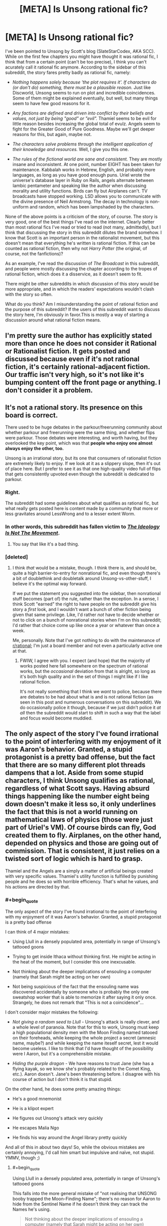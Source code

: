 #+TITLE: [META] Is Unsong rational fic?

* [META] Is Unsong rational fic?
:PROPERTIES:
:Author: Ninmesara
:Score: 36
:DateUnix: 1468525271.0
:END:
I've been pointed to Unsong by Scott's blog (SlateStarCodex, AKA SCC). While on the first few chapters you might have thought it was rational fic, I think that from a certain point (can't be too precise), I think you can't acurately call it rational fic anymore. According to the sidebar of this subreddit, the story fares pretty badly as rational fic, namely:

- /Nothing happens solely because 'the plot requires it'. If characters do (or don't do) something, there must be a plausible reason./ Just like Discworld, Unsong seems to run on plot and incredible coincidences. Some of them might be explained eventually, but well, but many things seem to have few good reasons for it.

- /Any factions are defined and driven into conflict by their beliefs and values, not just by being "good" or "evil"./ Thamiel seems to be evil for little reason besides increasing the global total of evulz. Angels seem to fight for the Greater Good of Pure Goodness. Maybe we'll get deeper reasons for this, but again, maybe not.

- /The characters solve problems through the intelligent application of their knowledge and resources./ Well, I give you this one.

- /The rules of the fictional world are sane and consistent./ They are mostly insane and inconsistent. At one point, number EIGHT has been taken for maintenance. Kabbalah works in Hebrew, English, and probably more languages, as long as you have good enough puns. Uriel wrote the universe's database layer in Ruby on Rails, angels alternate between Iambic pentameter and speaking like the author when discussing morality and utility functions. Birds can fly but Airplanes can't. TV broadcasts have stopped working. LSD allows you to communicate with the divine presence of Neil Armstrong. The decay in technology is non-uniform and random, which has been lampshaded by the characters.

None of the above points is a criticism of the story, of course. The story is very good, one of the best things I've read on the internet. Clearly better than most rational fics I've read or tried to read (not many, admittedly), but I think that discussing the story in this subreddit dilutes the brand somehow. I know that Scott is an important person in the rationalist movement, but this doesn't mean that everything he's written is rational fiction. If this can be counted as rational fiction, then why not /Harry Potter/ (the original, of course, not the fanfictions)?

As an example, I've read the discussion of /The Broadcast/ in this subreddit, and people were mostly discussing the chapter according to the tropes of rational fiction, which does it a disservice, as it doesn't seem to fit.

There might be other subreddits in which discussion of this story would be more appropriate, and in which the readers' expectations wouldn't clash with the story so often.

What do you think? Am I misunderstanding the point of rational fiction and the purpose of this subreddit? If the users of this subreddit want to discuss the story here, I'm obviously in favor.This is mostly a way of starting a discussion around what rational fiction means.


** I'm pretty sure the author has explicitly stated more than once he does not consider it Rational or Rationalist fiction. It gets posted and discussed because even if it's not rational fiction, it's certainly rational-adjacent fiction. Our traffic isn't very high, so it's not like it's bumping content off the front page or anything. I don't consider it a problem.
:PROPERTIES:
:Author: blazinghand
:Score: 68
:DateUnix: 1468525438.0
:END:


** It's not a rational story. Its presence on this board is correct.

There used to be huge debates in the parkour/freerunning community about whether parkour and freerunning were the same thing, and whether flips were parkour. Those debates were interesting, and worth having, but they overlooked the key point, which was that *people who enjoy one almost always enjoy the other, too.*

Unsong is an irrational story, but its one that consumers of rationalist fiction are extremely likely to enjoy. If we look at it as a slippery slope, then it's out of place here. But I prefer to see it as that one high-quality video full of flips that gets consistently upvoted even though the subreddit is dedicated to parkour.
:PROPERTIES:
:Author: TK17Studios
:Score: 57
:DateUnix: 1468534991.0
:END:

*** Right.

The subreddit had some guidelines about what qualifies as rational fic, but what really gets posted here is content made by a community that more or less gravitates around LessWrong and to a lesser extent Worm.
:PROPERTIES:
:Author: CouteauBleu
:Score: 16
:DateUnix: 1468537642.0
:END:


*** In other words, this subreddit has fallen victim to /[[https://slatestarcodex.com/2016/04/04/the-ideology-is-not-the-movement/][The Ideology Is Not The Movement]]/.
:PROPERTIES:
:Author: ___ratanon___
:Score: 5
:DateUnix: 1468836414.0
:END:

**** You say that like it's a bad thing.
:PROPERTIES:
:Author: Chronophilia
:Score: 4
:DateUnix: 1468851527.0
:END:


*** [deleted]
:PROPERTIES:
:Score: 4
:DateUnix: 1468583683.0
:END:

**** I think /that/ would be a mistake, though. I think there is, and should be, quite a high barrier-to-entry for nonrational fic, and even though there's a bit of doublethink and doubletalk around Unsong-vs-other-stuff, I believe it's the optimal way forward.

If we put the statement you suggested into the sidebar, then nonrational stuff becomes (part of) the rule, rather than the exception. In a sense, I think Scott "earned" the right to have people on the subreddit give his story a /first/ look, and I wouldn't want a bunch of other fiction being given that same privilege. Like, I'd rather /not/ have to decide whether or not to click on a bunch of nonrational stories when I'm on this subreddit; I'd rather that choice come up like once a year or whatever than once a week.

Me, personally. Note that I've got nothing to do with the maintenance of [[/r/rational][r/rational]]; I'm just a board member and not even a particularly active one at that.
:PROPERTIES:
:Author: TK17Studios
:Score: 10
:DateUnix: 1468605639.0
:END:

***** FWIW, I agree with you. I expect (and hope) that the majority of works posted here fall somewhere on the spectrum of rational works, but the /occasional/ deviation from that is alright, so long as it's both high quality and in the set of things I might like if I like rational fiction.

It's not really something that I think we /want/ to police, because there are debates to be had about what is and is not rational fiction (as seen in this post and numerous conversations on this subreddit). We do occasionally police it though, because if we just didn't police it /at all/ then the subreddit would start to shift in such a way that the label and focus would become muddied.
:PROPERTIES:
:Author: alexanderwales
:Score: 5
:DateUnix: 1468784569.0
:END:


** The only aspect of the story I've found irrational to the point of interfering with my enjoyment of it was Aaron's behavior. Granted, a stupid protagonist is a pretty bad offense, but the fact that there are so many different plot threads dampens that a lot. Aside from some stupid characters, I think Unsong qualifies as rational, regardless of what Scott says. Having absurd things happening like the number eight being down doesn't make it less so, it only underlines the fact that this is not a world running on mathematical laws of physics (those were just part of Uriel's VM). Of course birds can fly, God created them to fly. Airplanes, on the other hand, depended on physics and those are going out of commission. That is consistent, it just relies on a twisted sort of logic which is hard to grasp.

Thamiel and the Angels are a simply a matter of artificial beings created with very specific values. Thamiel's utility function is fulfilled by punishing people and he does so with horrible efficiency. That's what he values, and his actions are directed by that.
:PROPERTIES:
:Author: Fredlage
:Score: 10
:DateUnix: 1468531253.0
:END:

*** #+begin_quote
  The only aspect of the story I've found irrational to the point of interfering with my enjoyment of it was Aaron's behavior. Granted, a stupid protagonist is a pretty bad offense
#+end_quote

I can think of 4 major mistakes:

- Using Llull in a densely populated area, potentially in range of Unsong's tattooed goons

- Trying to get inside Ithaca without thinking first. He might be acting in the heat of the moment, but I consider this one inexcusable.

- Not thinking about the deeper implications of ensouling a computer (namely that Sarah might be acting on her own)

- Not being suspicious of the fact that the ensouling name was discovered accidentally by someone who is probably the only one sweatshop worker that is able to memorize it after saying it only once. Strangely, he does not remark that "This is not a coincidence"...

I don't consider major mistakes the following:

- /Not giving a random seed to Llull/ - Unsong's attack is really clever, and a whole level of paranoia. Note that for this to work, Unsong must keep a high populational density men with the Moon Finding named tatooed on their foreheads, while keeping the whole project a secret (amnesic name, maybe?) and while keeping the name iteself secret, lest it would become useless. I like to think that I'd have thought of the possibility were I Aaron, but it's a comprehensible mistake.

- /Hiding the purple dragon/ - We have reasons to trust Jane (she has a flying kayak, so we know she's probably related to the Comet King, etc.). Aaron doesn't. Jane's been threatening before. I disagree with his course of action but I don't think it is that stupid.

On the other hand, he does some pretty amazing things:

- He's a good mnemonist

- He is a klipot expert

- He figures out Unsong's attack very quickly

- He escapes Malia Ngo

- He finds his way around the Angel library pretty quickly

And all of this in about two days! So, while the obvious mistakes are certainly annoying, I'd call him smart but impulsive and naïve, not stupid. YMMV, though ;)
:PROPERTIES:
:Author: Ninmesara
:Score: 6
:DateUnix: 1468535784.0
:END:

**** #+begin_quote
  Using Llull in a densely populated area, potentially in range of Unsong's tattooed goons
#+end_quote

This falls into the more general mistake of "not realising that UNSONG booby trapped the Moon-Finding Name"; there's no reason for Aaron to hide from the Sentinel Name if he doesn't think they can track the Names he's using.

#+begin_quote
  Not thinking about the deeper implications of ensouling a computer (namely that Sarah might be acting on her own)
#+end_quote

We have access to evidence that Aaron doesn't. Until Sarah showed up on Ana's desk, few of the readers were seriously considering that possibility either. The Vital Name that gives a soul isn't the same as the Names that create golems; we didn't think Sarah was going to start walking around of her own volition.
:PROPERTIES:
:Author: Chronophilia
:Score: 3
:DateUnix: 1468591702.0
:END:

***** #+begin_quote
  This falls into the more general mistake of "not realising that UNSONG booby trapped the Moon-Finding Name"; there's no reason for Aaron to hide from the Sentinel Name if he doesn't think they can track the Names he's using.
#+end_quote

I'm going to assume that you can program a blacklist of known names into Llull, which Aaron is not said to be doing but which is commons sense. You don't need to suspect a booby trap. You just need to suspect that Unsong might be sitting on some secret names, and that some of those names might be important enough to have dedicated sentinels actively looking for them. While I'm sure invoking the "Wakening Name" or the "Paint My House Blue Name" won't attract their attention, invoking something like the "Spectral Name" will (if Unsong knows about it, of course). The safest defense against this attack seems to be to start Llull away from major population centers, where Unsong won't probably be able to afford sentinels. And Aaron isn't only in a major population center, he is in a city with a high concentration of Theonomic companies Unsong might be listening to.

#+begin_quote
  Not thinking about the deeper implications of ensouling a computer
#+end_quote

This is something Aaron and Ana don't even discuss prior to ensouling the computer. In fact, this is so out of character that I have trouble imagining that they are acting on their own free will. Come on, Ana is studying theodicy and doesn't even comment on giving a soul to a machine? Would that allow the machine to go to Hell? There are some reasonable anti-natalist arguments in Unsong... They must apply when ensouling a machine, right?

#+begin_quote
  few of the readers were seriously considering that possibility either
#+end_quote

It's in the beginning of the story, which by the way starts /in media res/, so we are naturally quite confused in the beginning. I, for example, was expecting a corporate story about disrupting the monopoly of the Theonomic companies, which happened to cause the apocalypse.

And of course, by now Aaron knows that Sarah showed up on Ana's desk and disappeared afterwards. the possibility should have occurred to him during the telepathic conversation. He hasn't had a lot of time to think about it yet, but if by next chapter he hasn't considered the possibility, then he is either being stupid or mind-controlled

Of course, we might still be wrong about Sarah, but it is a possibility I think Aaron should have thought of.
:PROPERTIES:
:Author: Ninmesara
:Score: 5
:DateUnix: 1468599773.0
:END:


***** But Aaron knows that Sarah showed up on Ana's desk, doesn't he? He and Ana shared all their information via psychic link.
:PROPERTIES:
:Author: alexanderwales
:Score: 3
:DateUnix: 1468594226.0
:END:


*** You make some of the same points as [[/u/ishaan123]] regarding consistency, and my response is the same. I think that extreme weirdness and arbitrary rules, even if you can invoke some vague meta-principles, are indistinguishable from inconsistency, but I can certainly understand your point of view.

I agree with your point on Thamiel and the Angels - they are artificial beings and can have artificial values without breaking suspension of belief.
:PROPERTIES:
:Author: Ninmesara
:Score: 4
:DateUnix: 1468533662.0
:END:


** No, I don't think it is. I don't have a problem with that, except to the extent that irrational elements detract from my enjoyment of /any/ work of fiction. I would also prefer that people not read Unsong as though it were trying to be rational fiction, because that almost certainly gets you a less enjoyable reading of the text.
:PROPERTIES:
:Author: alexanderwales
:Score: 17
:DateUnix: 1468526888.0
:END:

*** Agreed, and that's why I dropped it at chapter 10.
:PROPERTIES:
:Author: elevul
:Score: 2
:DateUnix: 1468690066.0
:END:


*** Thanks for warning me. I come to this subreddit for rational fiction and discussion of it in literature. I was going to start reading it soon, but thanks to this discussion I understand it's not now.

Personally, as someone recently (last 6 mos) introduced to the rational subreddit, and I know we don't have much going on here, I think the sub would benefit more by not having it. That's because its very presence on the front page here so often indicates its 'rationality' if you will.
:PROPERTIES:
:Author: Dwood15
:Score: 1
:DateUnix: 1468826211.0
:END:


** It's rational (despite the author saying it's not) because, in every instance where it departs from rationality it does so in a self-aware manner.

#+begin_quote
  Nothing happens solely because 'the plot requires it'
#+end_quote

We are explained that this is a sentient universe which favors plots. It therefore falls under the category of "self aware/deconstruction/subversion".

#+begin_quote
  Any factions are defined and driven into conflict by their beliefs and values, not just by being "good" or "evil"
#+end_quote

Excused as self aware subversive deconstruction and /also/ excused because it makes sense. We understand that these are angels and demons so there is a very clear reason and backstory for why they are "good' and evil - there are absolutely no unstated assumption about good/evil as natural divides. Besides, angelic "good" is clearly either distinct from human good or similar but somehow severely stunted, so orange and blue morality applies. And we see all this cosmology taken to fairly logical conclusions (Would you want to end up like Neil Armstrong? Of course not...)

#+begin_quote
  The rules of the fictional world are sane and consistent. They are mostly insane and inconsistent.
#+end_quote

I wouldn't say that actually. It proports, in a self aware manner, to be insane and inconsistent (the tone of the narration and the human characters betray clear awareness that it's all insane) but that's because the universe respects plot-thinking. There is still meta-consistency - there are /reasons/ for the apparent inconsistencies and those reasons remain constant and consistent.

Or are you saying hpmor's universe rules made sense? They didn't, at all! There is even that scene with the bats where Harry /tries/ to do experiments and none of the results neatly collapse into any sort of reductionist model. Yet for both stories, we can at least say stuff like "the spell does the same thing each time it is spoken".

You might consider this a rational fanfiction of Judaic mythology (the same way hpmor is a rational fanficiton of harry potter). The universe is irrational because it is a borrowed universe. Also, I understand why you do but I feel like you shouldn't /have/ to borrow the universe for the reader to excuse the universe for being insane. If HPMOR is allowed insane rules so is Unsong.

See also: the tales of mu reply to hpmor: [[http://www.talesofmu.com/other/mumoo]] (ToMU is /actually/ not rational, but this chapter is)

I think if a story is obviously, acutely aware of every single point on which it departs, deconstructs, or subverts the usual rational worldview and makes a point of telling the reader so, it's definitely rational. At no point in Unsong are violations of the rational genre just quietly part of the background, each so-called violation is /loud/ and /intentional/ and explained by meta principles which aren't actually in violation.
:PROPERTIES:
:Author: ishaan123
:Score: 18
:DateUnix: 1468526938.0
:END:

*** Being aware of your own irrationality isn't rationality. One of the themes of UNSONG is that the world has gone mad, so deliberate and lampshaded irrationality helps convey that theme. Which is good writing. Very good writing, even. But it does not make the story rational.

Nor is it exactly rational fanfic. If HPMoR is our gold standard for rational fanfic, then it's about taking the arbitrary and irrational features of the original story and inventing the consistent and simple rules that led to them. (E.g. in Harry Potter, the Philosopher's Stone creates gold and immortality. In HPMoR, those two apparently unrelated uses stem from a single power.) A rational fanfic of Judaic myth might look at the Bible and describe how God chooses when to perform a miracle and what form that miracle should take. UNSONG has a few elements of rat-fic, but mostly it's its own thing.
:PROPERTIES:
:Author: Chronophilia
:Score: 18
:DateUnix: 1468530874.0
:END:


*** #+begin_quote
  in every instance where it departs from rationality it does so in a self-aware manner.
#+end_quote

Interestingly, while Discworld doesn't /completely/ fit this, if we apply this self-awareness rule then it looks more rational than eg. Harry Potter and Lord of the Rings, even though its setting is sillier. Many of the main characters - eg. Vimes, Vetinari, Granny - are basically rationalists.
:PROPERTIES:
:Author: Arancaytar
:Score: 7
:DateUnix: 1468533179.0
:END:

**** The characters of the witches are definitely rationalist in some of the stories. Their powers are described in one of the books that follow a new witch-in-training called Tiffany Aching as:

1. First sight, i.e. seeing what is really there as opposed to what you expect or want to see. You could argue that all knowledge depends on accurate observation.

2. Second thoughts, i.e. self-reflection and analysis of why you think what you think. This maps nicely onto knowledge of biases and how to overcome them.

They also have a lot more scientific knowledge than most people (the example I can think of off the top of my head is knowledge of germs).

However, this isn't consistently followed. Compare /A Hat Full of Sky/'s witches with those from /Equal Rites/, and those in /Lords and Ladies/. Early Diskworld characters are very different to those from later on, as the world matures and roles and niches become more developed, so at best parts of some of the stories are rational.

Vetinari is also fairly rational, but more in a calculating and efficient way where he avoids a lot of inefficiencies rather than any deep self-analysis or overcoming of his personal flaws.
:PROPERTIES:
:Author: waylandertheslayer
:Score: 12
:DateUnix: 1468542117.0
:END:

***** [deleted]
:PROPERTIES:
:Score: 1
:DateUnix: 1468596037.0
:END:

****** #+begin_quote
  The witches are also well aware that their world runs (to some extent) on narrativium, so they deliberately set up people to be traditional heroes/villains.
#+end_quote

iirc that's only in 'Witches Abroad', and it's the villain (who uses the 'fairy godmother' archetype) who starts it - they break the stories instead of using them.
:PROPERTIES:
:Author: waylandertheslayer
:Score: 3
:DateUnix: 1468596433.0
:END:

******* (I deleted my post before you finished writing yours because I realized I'd made mistakes in it.)
:PROPERTIES:
:Author: Roxolan
:Score: 1
:DateUnix: 1468596638.0
:END:


*** #+begin_quote
  There is even that scene with the bats where Harry tries to do experiments and none of the results neatly collapse into any sort of reductionist model.
#+end_quote

No, they just don't fit a reductionist model /discovered by Harry in the first day of experimenting./

One of Harry's character flaws is that he expects the world's problems to be easily solved by the first rationalist wizard to come along ... and that he expects this /first rationalist wizard/ is himself.

He persists in this delusion even after being given the diary of Roger Bacon, which is first-class evidence that a rationalist wizard lived in the 13th century. He exhibits no subsequent curiosity about Bacon and makes no effort to learn Latin in order to read the diary.

Basically, Harry systematically fails to notice confusions that would lead to the conclusion of his own non-uniqueness, particularly the existence of other rationalist or scientifically-minded wizards prior to himself.

(For instance, he expects that economic strategies that would be available to the first rationalist wizard to come along --- such as arbitrage between the Muggle and wizarding economies --- will be available to him. If he were reasoning clearly about wizard/Muggle history, he would recognize that the fact that this exploit isn't being used is pretty good evidence that it doesn't work.)

(On the other hand, he /is/ eleven years old.)
:PROPERTIES:
:Author: fubo
:Score: 13
:DateUnix: 1468533326.0
:END:

**** #+begin_quote
  One of Harry's character flaws is that he expects the world's problems to be easily solved by the first rationalist wizard to come along ... and that he expects this first rationalist wizard is himself.
#+end_quote

You need to distinguish "the character is supposed to be arrogant within the context of the story" and "the character is supposed to be justified within the context of the story, but he actually isn't, so when you look at the character realistically, he's arrogant".

This is especially a problem when the character is an author mouthpiece.
:PROPERTIES:
:Author: Jiro_T
:Score: 5
:DateUnix: 1468598622.0
:END:

***** It's double especially a problem when the Author Mouthpiece Ball is thrown between characters. Sometimes Harry was the mouthpiece, but word of god was that Godric Gryffindor was the actual mouthpiece the author really intended us to listen to, and sometimes also Dumbledore.

And then of course, Harry was sometimes possessed by a Dark Lord.
:PROPERTIES:
:Score: 4
:DateUnix: 1468606012.0
:END:


**** If it is true that Harry doesn't make any more experiments after the ones I've read about, then it only makes my point stronger. Even the fact that Roger Bacon has been struggling with explaining the magical laws does not mean that rational explanations don't exist, as the real world has taught us that the physical laws of reality take a long time to be discovered.
:PROPERTIES:
:Author: Ninmesara
:Score: 4
:DateUnix: 1468534283.0
:END:

***** Admittedly, in real life physical laws take a long time to be discovered because precise experiments are hard to do, consistent mathematics to process the data is hard to develop, and approximate intuitive theories for getting around in the world are very easy to learn.

I imagine that if you could change stuff into other stuff by willpower, science might get easier in some ways.
:PROPERTIES:
:Score: 5
:DateUnix: 1468605909.0
:END:


**** #+begin_quote
  No, they just don't fit a reductionist model discovered by Harry in the first day of experimenting.
#+end_quote

That's what I meant by "neatly". The reader never gets the satisfaction of a tidy model, and that's okay because that matches real life.

(Also, your criticisms stand but I don't think the author of HPMOR necessarily intended that reading: because 13th century was pre-isolation-and-stagnation, also because there were prophecies fortelling Harry's uniqueness, also because Harry continuously /did/ find exploits that worked, also he would have spent that money to save her even if he wasn't certain so that's not evidence of overconfidence.

As an aside, and this is a lesson I've learned from personal experience: always remember to at least /check/ to make sure the clever exploit you thought of doesn't in fact work before concluding that it doesn't for that reason.)
:PROPERTIES:
:Author: ishaan123
:Score: 2
:DateUnix: 1468630016.0
:END:


**** There are like a few thousand wizards, seems reasonable to believe there are plenty of thin markets rife with opportunity.
:PROPERTIES:
:Author: chaosmosis
:Score: 1
:DateUnix: 1470206805.0
:END:


*** I don't think being cheeky about the points where your story is story-like instead of reality-like is enough, nor is saying "the world runs on story logic".

If I put a chapter at the beginning of the Harry Potter series (or any series) which explained that characters were all affected by brain parasites that caused them to behave in irrational, story-based ways, then proceeded to tell the story exactly as Rowling (or whoever) told it, would you call that rational fiction? I certainly wouldn't.
:PROPERTIES:
:Author: alexanderwales
:Score: 8
:DateUnix: 1468527575.0
:END:

**** You don't need brain parasites, humans come like that out of the box >_<

Well, the /universe/ is story based - there is a stipulation that your action is more likely to succeed if the outcome is aesthetically pleasing, and convincing the universe is a worthwhile thing to do.

But do you think the /characters/ of unsong are infected by story-logic? In fact the humans are /insufficiently/ influenced by story logic...no way /actual/ humans would put DRM on the Names of God or ally with Hell for pragmatic reasons, our species is far too superstitious to do something like that.

On the other hand I guess you could argue that it's story logic that they didn't seriously consider that if they ally with hell they're probably the baddies.

I'm mostly defending why my "I know it when I see it" intuition activates here. There are definitions under which this falls outside.

It's like if a Film Noir detective had a pink fluffy bunny on his head, and all the characters were constantly pointing out the fluffy bunny as seeming out of place. You're still referencing the aesthetic of Film Noir in some important way. Maybe it's not Film Noir because the fluffy bunny breaks the rules but it's still pattern matching to Film Noir in a non superficial way.
:PROPERTIES:
:Author: ishaan123
:Score: 9
:DateUnix: 1468528768.0
:END:

***** I think that there are certain /scenes/ which match the pattern very well, like Aaron's escape from the library, but that this is not true of the majority of the book thus far.

As an example, the most current chapter features demons, whose characteristics are virtually unknown to the reader, being beaten back by a rabbi wielding spells which the reader has also had no exposure to. Yes, you could say "but surely there's some governing consistent logic that the reader just doesn't know", but in my opinion that's not enough for rational fiction, and there's been no indication that Unsong is going to start delving into those areas or properly explaining the abilities or thought processes behind scenes like this.

It's always iffy to analyze a book that's in the process of being released/written, so I reserve the right to say that I was wrong, but so far it doesn't seem like Unsong is rational (nor does it seem like it's commenting on rationality). I would definitely call it postmodern, which it shares with a lot of rational works, but postmodernism is its own thing.
:PROPERTIES:
:Author: alexanderwales
:Score: 11
:DateUnix: 1468532055.0
:END:

****** The idea that there are spellcasters who can cast spells based on their beliefs and a more consistent ability to use magical names of god to hurt people is a fairly common thing in the story. There's already a consistent governing logic behind what the Rabbi did. I'd assume she did one of those. Based on the names, I'd assume she had some names of god stored up to use as weapons.

Just as in Harry Potter if you say wingardium leviosa you make something fly in this world if you say certain words you kill things and if you're sufficiently elaborate you can do other stuff with belief.
:PROPERTIES:
:Author: Nepene
:Score: 2
:DateUnix: 1468561763.0
:END:

******* Right, I get how the magic systems work.

What I'm saying is that in this particular case (and other places in Unsong), it's a black box. If you stopped reading the chapter right at "Then a miracle occurred" you wouldn't have near enough information to work out what that miracle is, beyond /perhaps/ "animate the Statue of Liberty" (though the rabbi says that this is a specific Name which animates copper, and we haven't seen that one before). If the best guess that could be offered beyond that is "then the rabbi used Names and beat the demons" ... I feel like we would get into a big, pointless discussion about how and whether Names could accomplish that, which the text (up till now) hadn't given us enough information to actually say one way or another (though this in part stems from the equally sparse physical descriptions of the demons).

We know that there are Names that are useful in battle, but for most of them we don't know what they /actually do/, so we can't use them to anticipate solutions to problems. The reader isn't meant to engage in any thinking or analysis, and isn't given the tools to do so, they're just along for the ride.

(For large parts of Unsong, anyway. And I still think it's good, just not rational. RIGBY.)
:PROPERTIES:
:Author: alexanderwales
:Score: 5
:DateUnix: 1468564069.0
:END:

******** I feel there's a difference between interludes, cutscenes essentially, and main chapters. You can show flashbacks to past eras where you blackbox the spells, and that's fine, but it'd be more of an issue if you did it in the main chapters. If there were unknown spells that determined the character's fates and they had no real way to untangle them then the story would be less rational but flashbacks don't need the same depth.

We know from the wrathful name that some names have the power of hydrogen bombs. That seems like more than enough firepower to kill a bunch of demons.

Plus, it depends on how you intend to have the main character solve their issues. Are they just going to bumble from one issue to another till Uriel fixes everything? Are they going to accomplish their goals via use of their magic? Is some random circumstance going to resolve the plot? Are the difficulties between the protagonists and Unsong going to all turn out to be communication issues that could be resolved with a good long chat?

We know enough about names and logic to anticipate the story somewhat. It could be rational- that's up to you.
:PROPERTIES:
:Author: Nepene
:Score: 3
:DateUnix: 1468565190.0
:END:


******** RIGBY?
:PROPERTIES:
:Author: ishaan123
:Score: 1
:DateUnix: 1468631460.0
:END:

********* Sorry, it's from [[https://www.youtube.com/watch?v=pF8o3UrwksU][Silicon Valley]].
:PROPERTIES:
:Author: alexanderwales
:Score: 3
:DateUnix: 1468632123.0
:END:


****** The existence of golems in UNSONG is fairly well-established.
:PROPERTIES:
:Author: LiteralHeadCannon
:Score: 3
:DateUnix: 1468533812.0
:END:

******* I meant specifically this passage:

#+begin_quote
  The Liberty Golem lifted her lance, formerly the spire of the Empire State Building. She loosed the imprisoned lightning of her terrible swift torch. From her crown the Rebbe flung warlike Names that sputtered and sparkled and crashed into the hellish hosts and disintegrated them like fire melts ice. They shrieked and began a retreat.
#+end_quote
:PROPERTIES:
:Author: alexanderwales
:Score: 4
:DateUnix: 1468536139.0
:END:


****** Heh, I wonder what Scott would think of his work being called post modern.

I don't really find myself strongly disagreeing with anything you wrote. I think we're just doing word-concept mappings differently or zeroing in on different aspects of the category as what we take to be defining feature. (Is it a blegg or a rube?)

I think you're focusing more on "are there solvable puzzles, is there conservation of detail" and I'd agree that there aren't, whereas I'm focusing more on "what sort of epistemic stance is implicit in the writing".
:PROPERTIES:
:Author: ishaan123
:Score: 1
:DateUnix: 1468631045.0
:END:


***** I really wish our species understood enough about the concept of Hell /not/ to ally with it. As it is, there's always an edgy fuckwad who thinks evil is cool, evil is sexy, and morals don't reals.

And the real world doesn't even have the decency to screw that asshole over Screwtape-style.
:PROPERTIES:
:Score: 1
:DateUnix: 1468606208.0
:END:

****** To be charitable, the concept of and belief in hell is a product of an often unfortunate human tendency to see the world as black white and fair. The edgy fuckward is a, in many respects justified, /reaction/ to the flaws inherent in that human tendency.
:PROPERTIES:
:Author: ishaan123
:Score: 2
:DateUnix: 1468634100.0
:END:


*** #+begin_quote
  See also: the tales of mu reply to hpmor: [[http://www.talesofmu.com/other/mumoo]] (ToMU is actually not rational, but this chapter is)
#+end_quote

That chapter was decent, but AE has made other comments that made me believe she completely and utterly failed to grasp the concept of Less Wrong style rationality. She responded to some unfavorable comparisons of her own work with MoR by seeming to think MoR was a positive claim to be refuted (which she demurred to undertake).

As to that linked chapter, going by my recollection from when it was posted, an aware universe that actively interfered with attempts to experiment scientifically is still not immune to the experimental method. You just have to go up one level, and start testing for what sorts of efforts will provoke sabotage.
:PROPERTIES:
:Author: Iconochasm
:Score: 3
:DateUnix: 1468540080.0
:END:


*** You make some good points, but ultimately I disagree with all of them except for one.

#+begin_quote
  It's rational (despite the author saying it's not) because, in every instance where it departs from rationality it does so in a self-aware manner.
#+end_quote

I'm not sure I understand this... Imagine that in a world based on reality sudden, a character has an incurable disease, and is healed by /the power of love/, and this is confirmed by the narrator ("Yes, guys, he really as started to walk again because of the power of love; this is not a mystery for you to figure out; it just is"). If the narrator then remarks on how unlikely and this is and it breaks the laws of physics as we know them, does this make the story rational fiction? I think it doesn't.

#+begin_quote
  We are explained that this is a sentient universe which favors plots. It therefore falls under the category of "self aware/deconstruction/subversion".
#+end_quote

Again, I have a hard time agreeing with you on this point... It's again a bit like saying that the laws of internal consistency can be broken, as long as the narrator remarks on it.

#+begin_quote
  Excused as self aware subversive deconstruction and also excused because it makes sense.
#+end_quote

Here I agree with you. I admit that was my weakest objection. It's plausible that non-human characters might have non-human motivations.

#+begin_quote
  Or are you saying hpmor's universe rules made sense? They didn't, at all! There is even that scene with the bats where Harry tries to do experiments and none of the results neatly collapse into any sort of reductionist model.
#+end_quote

I didn't read the whole story (got bored), but I remember the scene with the bats. The idea I got from that scene was that consistent rules existed, but the protagonist was simply unable to find them. Do they ever revisit this experiment and find them? I don't know. But the idea I get from Unsong is that there are no strong consistent rules, and the characters don't expect them to exist, and the universe is just trolling you at every step. This is a matter of /feeling/ rather than an objective assessment, and you're free to disagree.

#+begin_quote
  You might consider this a rational fanfiction of Judaic mythology (the same way hpmor is a rational fanficiton of harry potter)
#+end_quote

I would agree if the text was faithful to the Torah, the Bible, the Book of Revelations or something else. Actually, you have a comet impregnate a girl with a fast developing baby that becomes some kind of Kabballah master who builds a crazy ship and besieges Hell, placebomancy that seems to work (it powers one of the sails of said ship), and an ascended astronaut that communicates with people through LSD. These things are revealed gradually, approximately one per chapter, and without apparent rhyme or reason, so you can't even argue that a consistent universe is established from the start. This is a guided tour through an original imaginary universe, and it is not consistent.

#+begin_quote
  At no point in Unsong are violations of the rational genre just quietly part of the background, each so-called violation is loud and intentional and explained by meta principles which aren't actually in violation.
#+end_quote

If you invoke enough meta principles to explain each inconsistency, you get something that is indistinguishable from inconsistency.

I didn't have time to read your link, but it looks good and I'll look into it.

Again, you raise some good points, but I still stand by my original assessment. Thanks for your detailed response.
:PROPERTIES:
:Author: Ninmesara
:Score: 4
:DateUnix: 1468533126.0
:END:

**** #+begin_quote
  I'm not sure I understand this... Imagine that in a world based on reality sudden, a character has an incurable disease, and is healed by the power of love, and this is confirmed by the narrator ("Yes, guys, he really as started to walk again because of the power of love; this is not a mystery for you to figure out; it just is"). If the narrator then remarks on how unlikely and this is and it breaks the laws of physics as we know them, does this make the story rational fiction? I think it doesn't.
#+end_quote

I'd have no issues reading a story where love was a consistent magical force. For example, attractive women would get paid a lot to go into hospitals to heal people with the power of love. Warlords would have harems of devoted lovers to make them immortal. People would experiment with drugs to enhance love and make healing easier.

#+begin_quote
  I didn't read the whole story (got bored), but I remember the scene with the bats. The idea I got from that scene was that consistent rules existed, but the protagonist was simply unable to find them. Do they ever revisit this experiment and find them? I don't know. But the idea I get from Unsong is that there are no strong consistent rules, and the characters don't expect them to exist, and the universe is just trolling you at every step. This is a matter of feeling rather than an objective assessment, and you're free to disagree.
#+end_quote

Names of god clearly have a consistent and powerful effect. Angels and demons have consistent powers. Knowledge of connections between things grants power. If you can convince the universe to help it can offer some minor aid. Physics and maths are not reliable forces.

#+begin_quote
  Actually, you have a comet impregnate a girl with a fast developing baby that becomes some kind of Kabballah master who builds a crazy ship and besieges Hell,
#+end_quote

For some reason or other he knows lots of magic. In universe, age increasing is something that can be done. He uses lots of different sorts of magic together to power the ship.

#+begin_quote
  placebomancy that seems to work (it powers one of the sails of said ship),
#+end_quote

If enough people believe in a magic, it works somewhat. Not as much power as a name of god.

#+begin_quote
  and an ascended astronaut that communicates with people through LSD.
#+end_quote

Drugging people up so you can use mind magic on them more easily isn't that unusual. We're not yet sure why he's magic of course, since the mystery of what heaven is and what god is is one of the central mysteries of the story.
:PROPERTIES:
:Author: Nepene
:Score: 3
:DateUnix: 1468562482.0
:END:


**** Okay, so I see several people in this thread saying this but: *a universe cannot be rational / irrational / arational*. Rationality is a feature of /agents/, not universes. According to a rationalist worldview, if you think the universe is weird, inelegant, inconsistent, or not intuitive, that's a problem with /you/, not the universe. (See: people's initial reaction to quantum mechanics for a real world example of people making this mistake).

The rationalist worldview assumes /axiomatically/ that at least one consistent explanation of everything must exist. If the answer really is "God believes in the power of love and he seems to be watching and micromanaging stuff" you can still, in principle, explain God's internal workings using math. If the power of love heals things, /that's totally fine/ - but, you can still explain it using math. The universe can be as crazy as it wants to be - you can still put a rational agent in it that says "fine, I can still try to find the simplest possible mathematical model to describe this". And UNSONG's universe /is/ math, because Uriel, simulations / emulations, etc etc.

That's why I think the attitude of the narrator and characters, and not the setup of the universe itself, is what really matters for the genre. Of course, you can choose a different defining criteria if you like, that's just semantics. But saying that universes can be "irrational" even in principle - that's more than semantics.
:PROPERTIES:
:Author: ishaan123
:Score: 3
:DateUnix: 1468632140.0
:END:

***** The real universe has laws that can be investigated. But I don't think that holds with the settings that stories can be set in. The author can just say whatever they want and it doesn't have to contribute to the wider universe. It's perfectly possible to write a story that doesn't make sense.

Edit: For example, I would describe the setting of /The Hitch-Hiker's Guide to the Galaxy/ as an irrational universe. There is no physical theory of the universe that explains all the events of the series, let alone the background details occasionally brought up.
:PROPERTIES:
:Author: Chronophilia
:Score: 3
:DateUnix: 1468850844.0
:END:


***** #+begin_quote
  And UNSONG's universe is math, because Uriel, simulations / emulations, etc etc.
#+end_quote

Unless I'm misreading you, I don't think this is a correct reading of what Uriel did. He converted the world from a substrate of divine light to a substrate of mathematics, but this conversion was imperfect and then broken by the impact against the sphere. Unsong's universe is /not/ math and logic, it just has a broken, imperfect, math and logic layer to it. Uriel even remarks that incoming divine light had to be channeled away from the clockwork he'd made in order to keep the clockwork running.
:PROPERTIES:
:Author: alexanderwales
:Score: 2
:DateUnix: 1468785443.0
:END:


** Unsong is irrational fic with rational characters.
:PROPERTIES:
:Author: ArgentStonecutter
:Score: 4
:DateUnix: 1468535544.0
:END:

*** I don't think any angels are acting rationally when they're just pretty much drunkards when they fall. They don't try to find ways to become inspired again.

I'm also not sure whether one can call pure evil or pure good rational.

God is acting irrationally, depending on what his goals are. Metatron, as an angel, is certainly acting irrationally since he should be helping in the war and talking would probably help.
:PROPERTIES:
:Author: appropriate-username
:Score: 3
:DateUnix: 1468550624.0
:END:

**** And everyone in HPMoR is acting rationally?

Plus, Unsong angels and god(s) are more part of the world than individuals with real agency.

The HP universe is itself anti-rational. It's the interaction of the usually-rational HJPEV with the wacky world of Hogwarts that makes it work.
:PROPERTIES:
:Author: ArgentStonecutter
:Score: 2
:DateUnix: 1468573730.0
:END:

***** #+begin_quote
  And everyone in HPMoR is acting rationally?
#+end_quote

I didn't say "HPMoR is irrational fic with rational characters." I was just disputing your claim.

#+begin_quote
  Plus, Unsong angels and god(s) are more part of the world than individuals with real agency.
#+end_quote

The angel that powered the sail in that boat seems like he has agency.
:PROPERTIES:
:Author: appropriate-username
:Score: 2
:DateUnix: 1468595686.0
:END:

****** My claim wasn't "all characters in Unsong are rational", and I brought up HPMoR to illustrate my poiny with an example of a rational fic that contained non-rational characters.
:PROPERTIES:
:Author: ArgentStonecutter
:Score: 3
:DateUnix: 1468617826.0
:END:


** Maybe it's just me, but I think having a Judaistic background or having studied it is a pre-requisite to understanding the religous stuff and Hewbrew phrases - I say that as someone with neither.
:PROPERTIES:
:Score: 3
:DateUnix: 1468533576.0
:END:


** Taking Eliezer's Fun Theory sequence into account, I think Good and Bad are both bad. I actually haven't read it yet, but being forced to pray or be tortured is still bad.

Thamiel is the duality of god, and both sides seem evil to me. Therefore, god is evil.

Think about it: Uriel's Science is the Goodest thing that happened. People's lives are worse off with Science broken.

Also, Scott has definitely read that sequence, and likewise is taking it into account.
:PROPERTIES:
:Author: Green0Photon
:Score: 3
:DateUnix: 1468541910.0
:END:


** (there are no coincidences)
:PROPERTIES:
:Author: flagamuffin
:Score: 1
:DateUnix: 1468709398.0
:END:


** [[http://unsongbook.com/chapter-24-why-dost-thou-come-to-angels-eyes/#comment-7395][It constantly astounds me how many people expect a story where the number eight gets taken down for repairs to be rational.]]
:PROPERTIES:
:Author: edwardkmett
:Score: 0
:DateUnix: 1468886545.0
:END:
